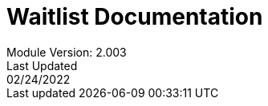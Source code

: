 :title-page:
= Waitlist Documentation
Module Version: 2.003
Last Updated: 02/24/2022
:toc:
:toclevels: 3

